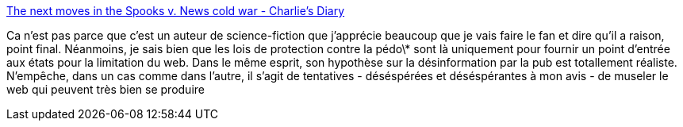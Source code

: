 :jbake-type: post
:jbake-status: published
:jbake-title: The next moves in the Spooks v. News cold war - Charlie's Diary
:jbake-tags: liberté,régulation,internet,guerre,_mois_août,_année_2013
:jbake-date: 2013-08-21
:jbake-depth: ../
:jbake-uri: shaarli/1377091410000.adoc
:jbake-source: https://nicolas-delsaux.hd.free.fr/Shaarli?searchterm=http%3A%2F%2Fwww.antipope.org%2Fcharlie%2Fblog-static%2F2013%2F08%2Fthe-next-moves-in-the-spooks-v.html&searchtags=libert%C3%A9+r%C3%A9gulation+internet+guerre+_mois_ao%C3%BBt+_ann%C3%A9e_2013
:jbake-style: shaarli

http://www.antipope.org/charlie/blog-static/2013/08/the-next-moves-in-the-spooks-v.html[The next moves in the Spooks v. News cold war - Charlie's Diary]

Ca n'est pas parce que c'est un auteur de science-fiction que j'apprécie beaucoup que je vais faire le fan et dire qu'il a raison, point final. Néanmoins, je sais bien que les lois de protection contre la pédo\* sont là uniquement pour fournir un point d'entrée aux états pour la limitation du web. Dans le même esprit, son hypothèse sur la désinformation par la pub est totallement réaliste. N'empêche, dans un cas comme dans l'autre, il s'agit de tentatives - déséspérées et déséspérantes à mon avis - de museler le web qui peuvent très bien se produire

